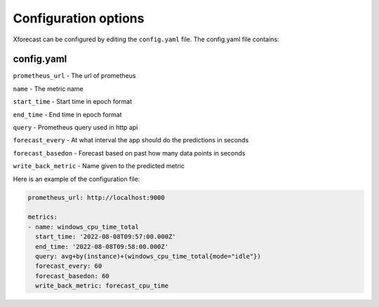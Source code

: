 Configuration options
=====================

Xforecast can be configured by editing the ``config.yaml`` file. The config.yaml file contains:

config.yaml
-----------

``prometheus_url`` - The url of prometheus 

``name`` - The metric name

``start_time`` - Start time in epoch format

``end_time`` - End time in epoch format

``query`` - Prometheus query used in http api

``forecast_every`` - At what interval the app should do the predictions in seconds

``forecast_basedon`` - Forecast based on past how many data points in seconds

``write_back_metric`` - Name given to the predicted metric

Here is an example of the configuration file:

.. code-block:: bash

    prometheus_url: http://localhost:9000

    metrics:
    - name: windows_cpu_time_total  
      start_time: '2022-08-08T09:57:00.000Z'
      end_time: '2022-08-08T09:58:00.000Z'
      query: avg+by(instance)+(windows_cpu_time_total{mode="idle"})
      forecast_every: 60 
      forecast_basedon: 60 
      write_back_metric: forecast_cpu_time 



